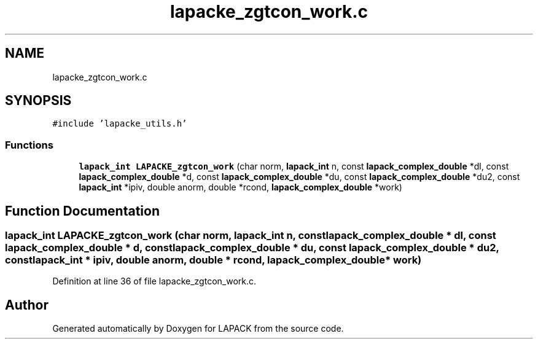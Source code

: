 .TH "lapacke_zgtcon_work.c" 3 "Tue Nov 14 2017" "Version 3.8.0" "LAPACK" \" -*- nroff -*-
.ad l
.nh
.SH NAME
lapacke_zgtcon_work.c
.SH SYNOPSIS
.br
.PP
\fC#include 'lapacke_utils\&.h'\fP
.br

.SS "Functions"

.in +1c
.ti -1c
.RI "\fBlapack_int\fP \fBLAPACKE_zgtcon_work\fP (char norm, \fBlapack_int\fP n, const \fBlapack_complex_double\fP *dl, const \fBlapack_complex_double\fP *d, const \fBlapack_complex_double\fP *du, const \fBlapack_complex_double\fP *du2, const \fBlapack_int\fP *ipiv, double anorm, double *rcond, \fBlapack_complex_double\fP *work)"
.br
.in -1c
.SH "Function Documentation"
.PP 
.SS "\fBlapack_int\fP LAPACKE_zgtcon_work (char norm, \fBlapack_int\fP n, const \fBlapack_complex_double\fP * dl, const \fBlapack_complex_double\fP * d, const \fBlapack_complex_double\fP * du, const \fBlapack_complex_double\fP * du2, const \fBlapack_int\fP * ipiv, double anorm, double * rcond, \fBlapack_complex_double\fP * work)"

.PP
Definition at line 36 of file lapacke_zgtcon_work\&.c\&.
.SH "Author"
.PP 
Generated automatically by Doxygen for LAPACK from the source code\&.
